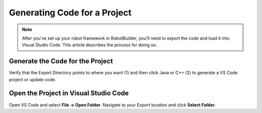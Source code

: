 Generating Code for a Project
=============================

.. note:: After you've set up your robot framework in RobotBuilder, you'll need to export the code and load it into Visual Studio Code. This article describes the process for doing so.

Generate the Code for the Project
---------------------------------

.. image:: images/generating-code-1.png

Verify that the Export Directory points to where you want (1) and then click Java or C++ (2) to generate a VS Code project or update code.

Open the Project in Visual Studio Code
--------------------------------------

.. image:: images/generating-code-2.png

Open VS Code and select **File -> Open Folder**. Navigate to your Export location and click **Select Folder**.
